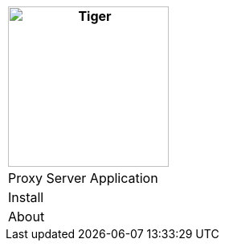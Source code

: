 [%unstyled]
|===
|image:../../images/traefik-proxy-logo.svg[Tiger,200,200,float="left",align="left"]

|Proxy Server Application
|Install
|About

|===

